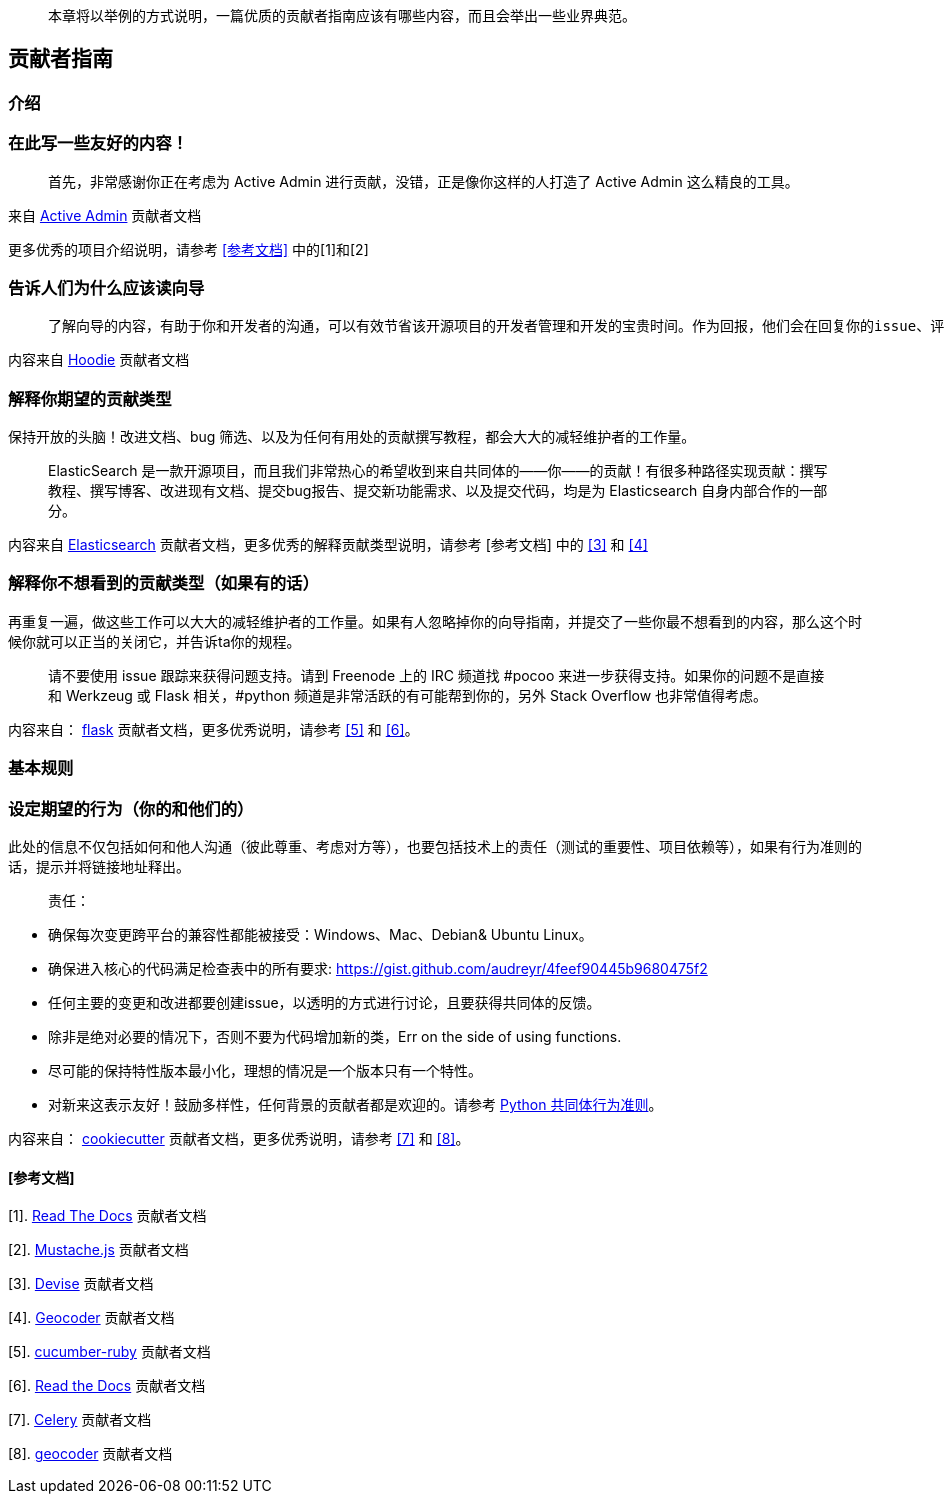 
> 本章将以举例的方式说明，一篇优质的贡献者指南应该有哪些内容，而且会举出一些业界典范。

== 贡献者指南

=== 介绍

### 在此写一些友好的内容！

> 首先，非常感谢你正在考虑为 Active Admin 进行贡献，没错，正是像你这样的人打造了 Active Admin 这么精良的工具。

来自 https://github.com/activeadmin/activeadmin/blob/master/CONTRIBUTING.md[Active Admin] 贡献者文档

更多优秀的项目介绍说明，请参考 <<参考文档>> 中的[1]和[2]

### 告诉人们为什么应该读向导

>  了解向导的内容，有助于你和开发者的沟通，可以有效节省该开源项目的开发者管理和开发的宝贵时间。作为回报，他们会在回复你的issue、评估变更、以及完成你的 Pull Request 给予同样的尊重。

内容来自 https://github.com/hoodiehq/hoodie/blob/master/CONTRIBUTING.md[Hoodie] 贡献者文档

### 解释你期望的贡献类型

保持开放的头脑！改进文档、bug 筛选、以及为任何有用处的贡献撰写教程，都会大大的减轻维护者的工作量。

> ElasticSearch 是一款开源项目，而且我们非常热心的希望收到来自共同体的——你——的贡献！有很多种路径实现贡献：撰写教程、撰写博客、改进现有文档、提交bug报告、提交新功能需求、以及提交代码，均是为 Elasticsearch 自身内部合作的一部分。

内容来自 https://github.com/elastic/elasticsearch/blob/master/CONTRIBUTING.md[Elasticsearch] 贡献者文档，更多优秀的解释贡献类型说明，请参考 [参考文档] 中的 <<3>> 和 <<4>>

### 解释你不想看到的贡献类型（如果有的话）

再重复一遍，做这些工作可以大大的减轻维护者的工作量。如果有人忽略掉你的向导指南，并提交了一些你最不想看到的内容，那么这个时候你就可以正当的关闭它，并告诉ta你的规程。

> 请不要使用 issue 跟踪来获得问题支持。请到 Freenode 上的 IRC 频道找 #pocoo 来进一步获得支持。如果你的问题不是直接和 Werkzeug 或 Flask 相关，#python 频道是非常活跃的有可能帮到你的，另外 Stack Overflow 也非常值得考虑。

内容来自： https://github.com/pallets/flask/blob/master/CONTRIBUTING.rst[flask] 贡献者文档，更多优秀说明，请参考 <<5>> 和 <<6>>。

=== 基本规则

### 设定期望的行为（你的和他们的）

此处的信息不仅包括如何和他人沟通（彼此尊重、考虑对方等），也要包括技术上的责任（测试的重要性、项目依赖等），如果有行为准则的话，提示并将链接地址释出。

> 责任：

 -  确保每次变更跨平台的兼容性都能被接受：Windows、Mac、Debian& Ubuntu Linux。
 -  确保进入核心的代码满足检查表中的所有要求: https://gist.github.com/audreyr/4feef90445b9680475f2
 -  任何主要的变更和改进都要创建issue，以透明的方式进行讨论，且要获得共同体的反馈。
 -  除非是绝对必要的情况下，否则不要为代码增加新的类，Err on the side of using functions.
 -  尽可能的保持特性版本最小化，理想的情况是一个版本只有一个特性。
 - 对新来这表示友好！鼓励多样性，任何背景的贡献者都是欢迎的。请参考 https://www.python.org/psf/codeofconduct/[Python 共同体行为准则]。

内容来自： https://github.com/audreyr/cookiecutter/blob/master/CONTRIBUTING.rst[cookiecutter] 贡献者文档，更多优秀说明，请参考 <<7>> 和 <<8>>。

==== [参考文档]

[1].  http://read-the-docs.readthedocs.org/en/latest/contribute.html[Read The Docs] 贡献者文档

[2].  https://github.com/janl/mustache.js/#contributing[Mustache.js] 贡献者文档

[3]. https://github.com/plataformatec/devise/wiki/Contributing[Devise] 贡献者文档

[4]. https://github.com/alexreisner/geocoder#known-issues[Geocoder] 贡献者文档

[5]. https://github.com/cucumber/cucumber-ruby/blob/master/CONTRIBUTING.md#about-to-create-a-new-github-issue[cucumber-ruby] 贡献者文档

[6]. http://read-the-docs.readthedocs.org/en/latest/open-source-philosophy.html#unsupported[Read the Docs] 贡献者文档

[7]. https://github.com/celery/celery/blob/master/CONTRIBUTING.rst#community-code-of-conduct[Celery] 贡献者文档

[8]. https://github.com/alexreisner/geocoder#contributing[geocoder] 贡献者文档
